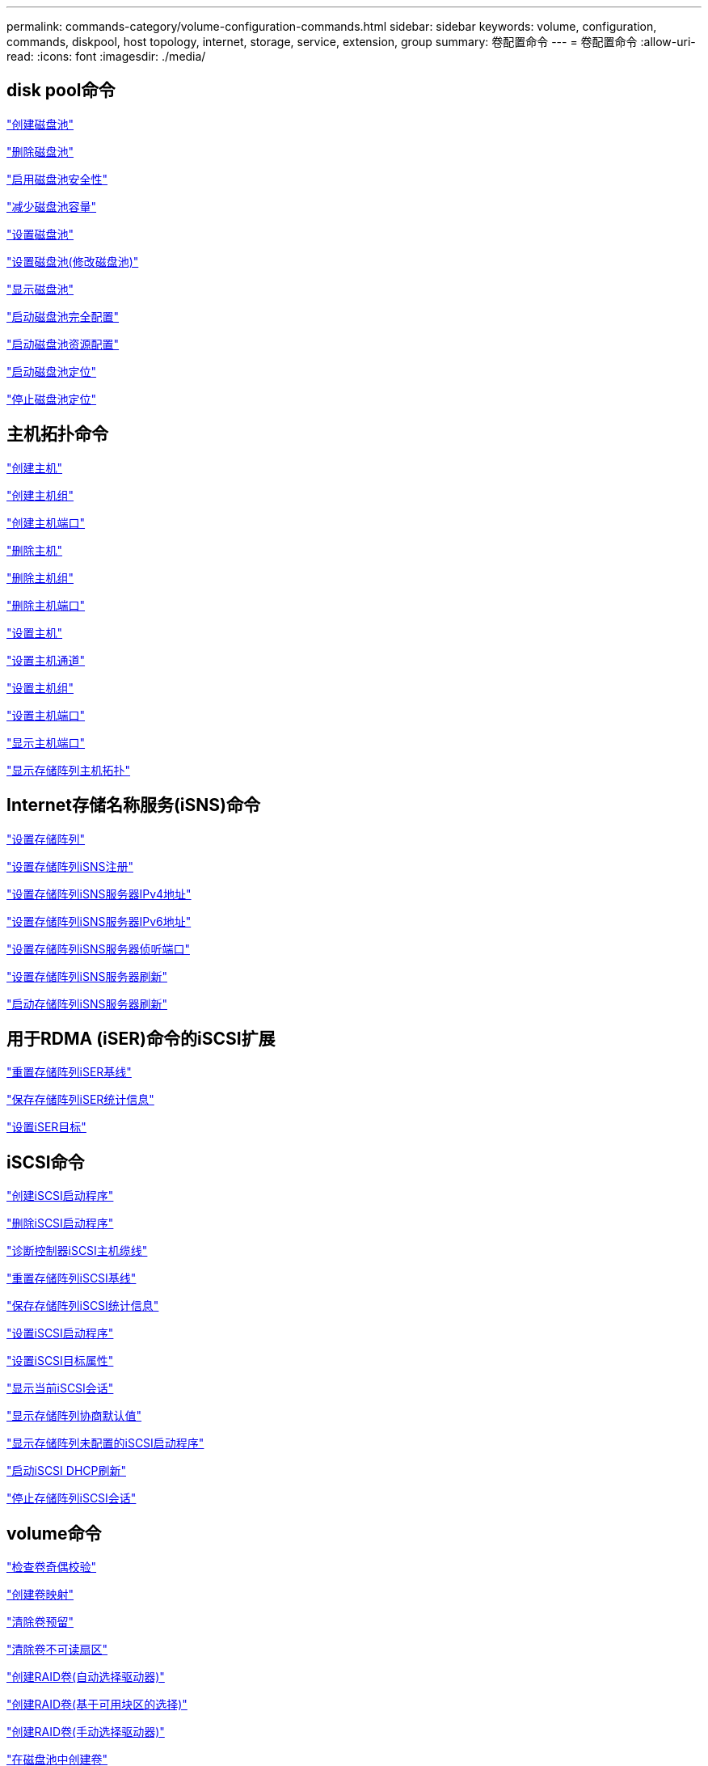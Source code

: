 ---
permalink: commands-category/volume-configuration-commands.html 
sidebar: sidebar 
keywords: volume, configuration, commands, diskpool, host topology, internet, storage, service, extension, group 
summary: 卷配置命令 
---
= 卷配置命令
:allow-uri-read: 
:icons: font
:imagesdir: ./media/




== disk pool命令

link:../commands-a-z/create-diskpool.html["创建磁盘池"]

link:../commands-a-z/delete-diskpool.html["删除磁盘池"]

link:../commands-a-z/enable-diskpool-security.html["启用磁盘池安全性"]

link:../commands-a-z/reduce-disk-pool-capacity.html["减少磁盘池容量"]

link:../commands-a-z/set-disk-pool.html["设置磁盘池"]

link:../commands-a-z/set-disk-pool-modify-disk-pool.html["设置磁盘池(修改磁盘池)"]

link:../commands-a-z/show-diskpool.html["显示磁盘池"]

link:../commands-a-z/start-diskpool-fullprovisioning.html["启动磁盘池完全配置"]

link:../commands-a-z/start-diskpool-resourceprovisioning.html["启动磁盘池资源配置"]

link:../commands-a-z/start-diskpool-locate.html["启动磁盘池定位"]

link:../commands-a-z/stop-diskpool-locate.html["停止磁盘池定位"]



== 主机拓扑命令

link:../commands-a-z/create-host.html["创建主机"]

link:../commands-a-z/create-hostgroup.html["创建主机组"]

link:../commands-a-z/create-hostport.html["创建主机端口"]

link:../commands-a-z/delete-host.html["删除主机"]

link:../commands-a-z/delete-hostgroup.html["删除主机组"]

link:../commands-a-z/delete-hostport.html["删除主机端口"]

link:../commands-a-z/set-host.html["设置主机"]

link:../commands-a-z/set-hostchannel.html["设置主机通道"]

link:../commands-a-z/set-hostgroup.html["设置主机组"]

link:../commands-a-z/set-hostport.html["设置主机端口"]

link:../commands-a-z/show-allhostports.html["显示主机端口"]

link:../commands-a-z/show-storagearray-hosttopology.html["显示存储阵列主机拓扑"]



== Internet存储名称服务(iSNS)命令

link:../commands-a-z/set-storagearray.html["设置存储阵列"]

link:../commands-a-z/set-storagearray-isnsregistration.html["设置存储阵列iSNS注册"]

link:../commands-a-z/set-storagearray-isnsipv4configurationmethod.html["设置存储阵列iSNS服务器IPv4地址"]

link:../commands-a-z/set-storagearray-isnsipv6address.html["设置存储阵列iSNS服务器IPv6地址"]

link:../commands-a-z/set-storagearray-isnslisteningport.html["设置存储阵列iSNS服务器侦听端口"]

link:../commands-a-z/set-storagearray-isnsserverrefresh.html["设置存储阵列iSNS服务器刷新"]

link:../commands-a-z/start-storagearray-isnsserverrefresh.html["启动存储阵列iSNS服务器刷新"]



== 用于RDMA (iSER)命令的iSCSI扩展

link:../commands-a-z/reset-storagearray-iserstatsbaseline.html["重置存储阵列iSER基线"]

link:../commands-a-z/save-storagearray-iserstatistics.html["保存存储阵列iSER统计信息"]

link:../commands-a-z/set-isertarget.html["设置iSER目标"]



== iSCSI命令

link:../commands-a-z/create-iscsiinitiator.html["创建iSCSI启动程序"]

link:../commands-a-z/delete-iscsiinitiator.html["删除iSCSI启动程序"]

link:../commands-a-z/diagnose-controller-iscsihostport.html["诊断控制器iSCSI主机缆线"]

link:../commands-a-z/reset-storagearray-iscsistatsbaseline.html["重置存储阵列iSCSI基线"]

link:../commands-a-z/diagnose-controller-iscsihostport.html["保存存储阵列iSCSI统计信息"]

link:../commands-a-z/set-iscsiinitiator.html["设置iSCSI启动程序"]

link:../commands-a-z/set-iscsitarget.html["设置iSCSI目标属性"]

link:../commands-a-z/show-iscsisessions.html["显示当前iSCSI会话"]

link:../commands-a-z/show-storagearray-iscsinegotiationdefaults.html["显示存储阵列协商默认值"]

link:../commands-a-z/show-storagearray-unconfigurediscsiinitiators.html["显示存储阵列未配置的iSCSI启动程序"]

link:../commands-a-z/start-controller-iscsihostport-dhcprefresh.html["启动iSCSI DHCP刷新"]

link:../commands-a-z/stop-storagearray-iscsisession.html["停止存储阵列iSCSI会话"]



== volume命令

link:../commands-a-z/check-volume-parity.html["检查卷奇偶校验"]

link:../commands-a-z/create-mapping-volume.html["创建卷映射"]

link:../commands-a-z/clear-volume-reservations.html["清除卷预留"]

link:../commands-a-z/clear-volume-unreadablesectors.html["清除卷不可读扇区"]

link:../commands-a-z/create-raid-volume-automatic-drive-select.html["创建RAID卷(自动选择驱动器)"]

link:../commands-a-z/create-raid-volume-free-extent-based-select.html["创建RAID卷(基于可用块区的选择)"]

link:../commands-a-z/create-raid-volume-manual-drive-select.html["创建RAID卷(手动选择驱动器)"]

link:../commands-a-z/create-volume-diskpool.html["在磁盘池中创建卷"]

link:../commands-a-z/delete-volume.html["删除卷"]

link:../commands-a-z/delete-volume-from-disk-pool.html["从磁盘池中删除卷"]

link:../commands-a-z/start-increasevolumecapacity-volume.html["增加磁盘池或卷组中卷的容量..."]

link:../commands-a-z/start-volume-initialize.html["初始化精简卷"]

link:../commands-a-z/recover-volume.html["恢复RAID卷"]

link:../commands-a-z/remove-lunmapping.html["删除卷LUN映射"]

link:../commands-a-z/repair-volume-parity.html["修复卷奇偶校验"]

link:../commands-a-z/repair-data-parity.html["修复数据奇偶校验"]

link:../commands-a-z/save-check-vol-parity-job-errors.html["保存检查卷奇偶校验作业奇偶校验错误"]

link:../commands-a-z/set-thin-volume-attributes.html["设置精简卷属性"]

link:../commands-a-z/set-volumes.html["为磁盘池中的卷设置卷属性..."]

link:../commands-a-z/set-volume-group-attributes-for-volume-in-a-volume-group.html["为卷组中的卷设置卷属性..."]

link:../commands-a-z/set-volume-logicalunitnumber.html["设置卷映射"]

link:../commands-a-z/show-check-vol-parity-jobs.html["显示检查卷奇偶校验作业"]

link:../commands-a-z/show-volume.html["显示精简卷"]

link:../commands-a-z/show-volume-summary.html["显示卷"]

link:../commands-a-z/show-volume-actionprogress.html["显示卷操作进度"]

link:../commands-a-z/show-volume-performancestats.html["显示卷性能统计信息"]

link:../commands-a-z/show-volume-reservations.html["显示卷预留"]

link:../commands-a-z/start-check-vol-parity-job.html["启动检查卷奇偶校验作业"]

link:../commands-a-z/start-volume-initialization.html["启动卷初始化"]

link:../commands-a-z/stop-check-vol-parity-job.html["停止检查卷奇偶校验作业"]



== volume group命令

link:../commands-a-z/create-volumegroup.html["创建卷组"]

link:../commands-a-z/delete-volumegroup.html["删除卷组"]

link:../commands-a-z/enable-volumegroup-security.html["启用卷组安全性"]

link:../commands-a-z/revive-volumegroup.html["恢复卷组"]

link:../commands-a-z/set-volumegroup.html["设置卷组"]

link:../commands-a-z/set-volumegroup-forcedstate.html["设置卷组强制状态"]

link:../commands-a-z/show-volumegroup.html["显示卷组"]

link:../commands-a-z/show-volumegroup-exportdependencies.html["显示卷组导出依赖关系"]

link:../commands-a-z/show-volumegroup-importdependencies.html["显示卷组导入依赖关系"]

link:../commands-a-z/start-volumegroup-defragment.html["启动卷组碎片整理"]

link:../commands-a-z/start-volumegroup-export.html["启动卷组导出"]

link:../commands-a-z/start-volumegroup-fullprovisioning.html["启动卷组完全配置"]

link:../commands-a-z/start-volumegroup-resourceprovisioning.html["启动卷组资源配置"]

link:../get-started/learn-about-volume-group-migration.html["了解卷组迁移(仅限命令行界面)"]

link:../commands-a-z/start-volumegroup-import.html["启动卷组导入"]

link:../commands-a-z/start-volumegroup-locate.html["启动卷组定位"]

link:../commands-a-z/stop-volumegroup-locate.html["停止卷组查找"]
